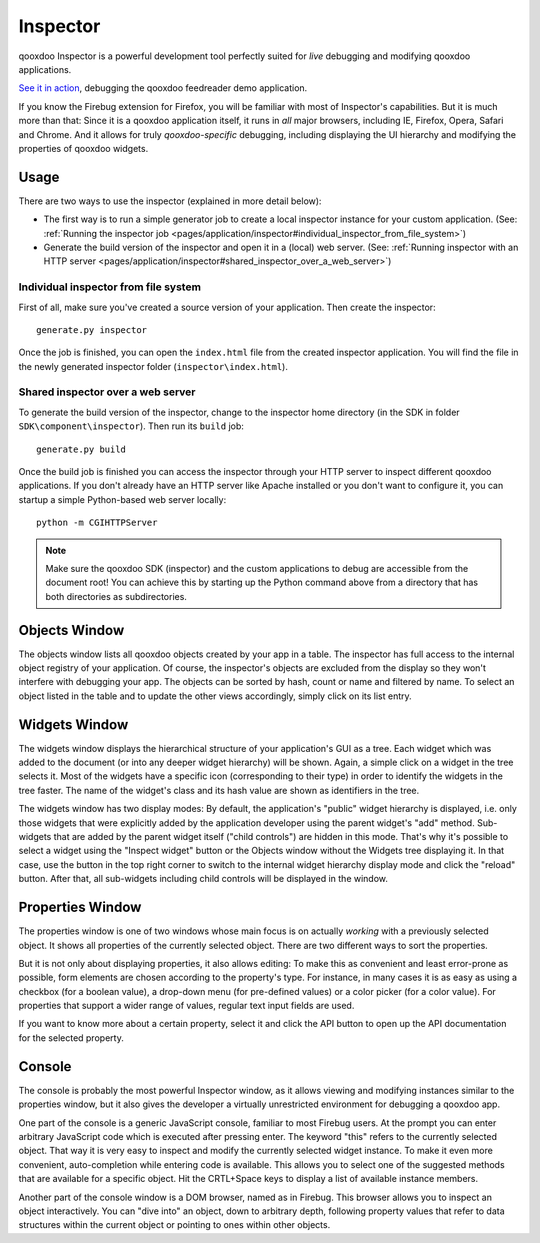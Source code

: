 
.. _pages/application/inspector#inspector:

Inspector
*********

qooxdoo Inspector is a powerful development tool perfectly suited for *live* debugging and modifying qooxdoo applications.

|Inspector|

.. |inspector| image:: /pages/application/inspector.png
                       :target: http://demo.qooxdoo.org/%{version}/inspector/

`See it in action <http://demo.qooxdoo.org/current/inspector>`_, debugging the qooxdoo feedreader demo application.

If you know the Firebug extension for Firefox, you will be familiar with most of Inspector's capabilities. But it is much more than that: Since it is a qooxdoo application itself, it runs in *all* major browsers, including IE, Firefox, Opera, Safari and Chrome. And it allows for truly *qooxdoo-specific* debugging, including displaying the UI hierarchy and modifying the properties of qooxdoo widgets.

.. _pages/application/inspector#usage:

Usage
=====

There are two ways to use the inspector (explained in more detail below):

* The first way is to run a simple generator job to create a local inspector instance for your custom application. (See: :ref:`Running the inspector job <pages/application/inspector#individual_inspector_from_file_system>`)
* Generate the build version of the inspector and open it in a (local) web server. (See: :ref:`Running inspector with an HTTP server <pages/application/inspector#shared_inspector_over_a_web_server>`)

.. _pages/application/inspector#individual_inspector_from_file_system:

Individual inspector from file system
-------------------------------------
First of all, make sure you've created a source version of your application. Then create the inspector:

::

    generate.py inspector

Once the job is finished, you can open the ``index.html`` file from the created inspector application. You will find the file in the newly generated inspector folder (``inspector\index.html``).

.. _pages/application/inspector#shared_inspector_over_a_web_server:

Shared inspector over a web server
----------------------------------

To generate the build version of the inspector, change to the inspector home directory (in the SDK in folder ``SDK\component\inspector``). Then run its ``build`` job:

::

    generate.py build

Once the build job is finished you can access the inspector through your HTTP server to inspect different qooxdoo applications. If you don't already have an HTTP server like Apache installed or you don't want to configure it, you can startup a simple Python-based web server locally:

::

    python -m CGIHTTPServer

.. note::

    Make sure the qooxdoo SDK (inspector) and the custom applications to debug are accessible from the document root! You can achieve this by starting up the Python command above from a directory that has both directories as subdirectories.


.. _pages/application/inspector#objects_window:

Objects Window
==============

|Objects Window|

.. |Objects Window| image:: /pages/application/inspector_objects_window.png

The objects window lists all qooxdoo objects created by your app in a table. The inspector has full access to the internal object registry of your application. Of course, the inspector's objects are excluded from the display so they won't interfere with debugging your app. The objects can be sorted by hash, count or name and filtered by name. To select an object listed in the table and to update the other views accordingly, simply click on its list entry.

.. _pages/application/inspector#widgets_window:

Widgets Window
==============

|Widgets Window|

.. |Widgets Window| image:: /pages/application/inspector_widgets_window.png

The widgets window displays the hierarchical structure of your application's GUI as a tree. Each widget which was added to the document (or into any deeper widget hierarchy) will be shown. Again, a simple click on a widget in the tree selects it. Most of the widgets have a specific icon (corresponding to their type) in order to identify the widgets in the tree faster. The name of the widget's class and its hash value are shown as identifiers in the tree.

The widgets window has two display modes: By default, the application's "public" widget hierarchy is displayed, i.e. only those widgets that were explicitly added by the application developer using the parent widget's "add" method. Sub-widgets that are added by the parent widget itself ("child controls") are hidden in this mode. That's why it's possible to select a widget using the "Inspect widget" button or the Objects window without the Widgets tree displaying it. In that case, use the button in the top right corner to switch to the internal widget hierarchy display mode and click the "reload" button. After that, all sub-widgets including child controls will be displayed in the window.

.. _pages/application/inspector#properties_window:

Properties Window
=================

|Properties Window|

.. |Properties Window| image:: /pages/application/inspector_properties_window.png

The properties window is one of two windows whose main focus is on actually *working* with a previously selected object. It shows all properties of the currently selected object. There are two different ways to sort the properties.

But it is not only about displaying properties, it also allows editing: To make this as convenient and least error-prone as possible, form elements are chosen according to the property's type. For instance, in many cases it is as easy as using a checkbox (for a boolean value), a drop-down menu (for pre-defined values) or a color picker (for a color value). For properties that support a wider range of values, regular text input fields are used.

If you want to know more about a certain property, select it and click the API button to open up the API documentation for the selected property.

.. _pages/application/inspector#console:

Console
=======

|Console|

.. |Console| image:: /pages/application/inspector_console_window.png

The console is probably the most powerful Inspector window, as it allows viewing and modifying instances similar to the properties window, but it also gives the developer a virtually unrestricted environment for debugging a qooxdoo app.

One part of the console is a generic JavaScript console, familiar to most Firebug users. At the prompt you can enter arbitrary JavaScript code which is executed after pressing enter. The keyword "this" refers to the currently selected object. That way it is very easy to inspect and modify the currently selected widget instance.
To make it even more convenient, auto-completion while entering code is available. This allows you to select one of the suggested methods that are available for a specific object. Hit the CRTL+Space keys to display a list of available instance members.

Another part of the console window is a DOM browser, named as in Firebug. This browser allows you to inspect an object interactively. You can "dive into" an object, down to arbitrary depth, following property values that refer to data structures within the current object or pointing to ones within other objects.